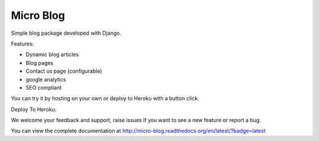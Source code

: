 Micro Blog
------------

.. image:: https://readthedocs.org/projects/micro-blog/badge/?version=latest
   :target: http://micro-blog.readthedocs.org/en/latest/?badge=latest

.. image:: https://travis-ci.org/MicroPyramid/micro-blog.svg?branch=master
   :target: https://travis-ci.org/MicroPyramid/micro-blog

.. image:: https://coveralls.io/repos/github/MicroPyramid/micro-blog/badge.svg?branch=master
   :target: https://coveralls.io/github/MicroPyramid/micro-blog?branch=master

.. image:: https://landscape.io/github/MicroPyramid/micro-blog/master/landscape.svg?style=flat
   :target: https://landscape.io/github/MicroPyramid/micro-blog/master
   :alt: Code Health

Simple blog package developed with Django.

Features:

- Dynamic blog articles
- Blog pages
- Contact us page (configurable)
- google analytics
- SEO compliant

You can try it by hosting on your own or deploy to Heroku with a button click.

Deploy To Heroku:

.. image:: https://www.herokucdn.com/deploy/button.svg
   :target: https://heroku.com/deploy?template=https://github.com/MicroPyramid/micro-blog

We welcome your feedback and support, raise issues if you want to see a new feature or report a bug.

You can view the complete documentation at http://micro-blog.readthedocs.org/en/latest/?badge=latest
